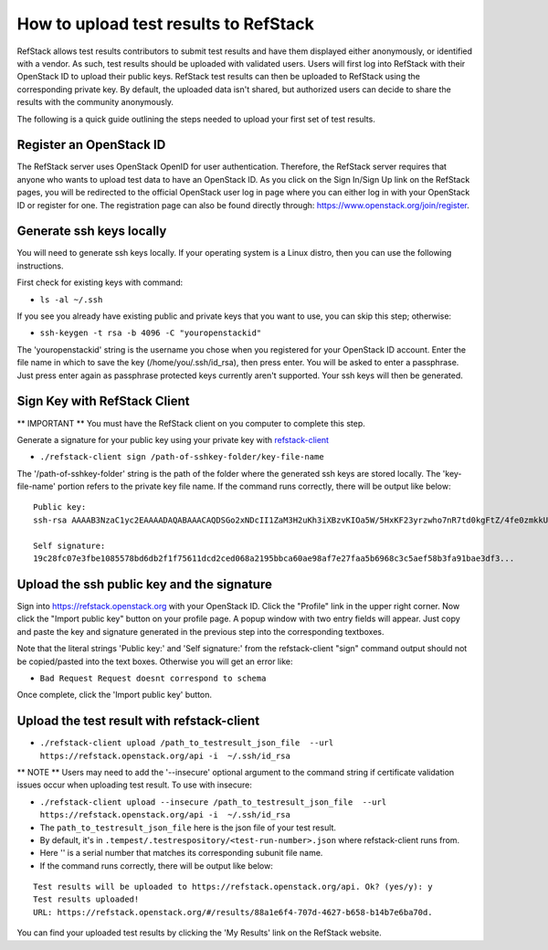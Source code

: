 How to upload test results to RefStack
======================================

RefStack allows test results contributors to submit test results and
have them displayed either anonymously, or identified with a vendor. As
such, test results should be uploaded with validated users. Users will
first log into RefStack with their OpenStack ID to upload their public
keys. RefStack test results can then be uploaded to RefStack using the
corresponding private key. By default, the uploaded data isn't shared,
but authorized users can decide to share the results with the community
anonymously.

The following is a quick guide outlining the steps needed to upload your
first set of test results.

Register an OpenStack ID
^^^^^^^^^^^^^^^^^^^^^^^^

The RefStack server uses OpenStack OpenID for user authentication.
Therefore, the RefStack server requires that anyone who wants to upload
test data to have an OpenStack ID. As you click on the Sign In/Sign Up
link on the RefStack pages, you will be redirected to the official
OpenStack user log in page where you can either log in with your
OpenStack ID or register for one. The registration page can also be
found directly through: https://www.openstack.org/join/register.

Generate ssh keys locally
^^^^^^^^^^^^^^^^^^^^^^^^^

You will need to generate ssh keys locally. If your operating system is
a Linux distro, then you can use the following instructions.

First check for existing keys with command:

-  ``ls -al ~/.ssh``

If you see you already have existing public and private keys that you
want to use, you can skip this step; otherwise:

-  ``ssh-keygen -t rsa -b 4096 -C "youropenstackid"``

The 'youropenstackid' string is the username you chose when you
registered for your OpenStack ID account. Enter the file name in which
to save the key (/home/you/.ssh/id\_rsa), then press enter. You will be
asked to enter a passphrase. Just press enter again as passphrase
protected keys currently aren't supported. Your ssh keys will then be
generated.

Sign Key with RefStack Client
^^^^^^^^^^^^^^^^^^^^^^^^^^^^^

\*\* IMPORTANT \*\* You must have the RefStack client on you computer to
complete this step.

Generate a signature for your public key using your private key with
`refstack-client <https://github.com/openstack/refstack-client>`__

-  ``./refstack-client sign /path-of-sshkey-folder/key-file-name``

The '/path-of-sshkey-folder' string is the path of the folder where the
generated ssh keys are stored locally. The 'key-file-name' portion
refers to the private key file name. If the command runs correctly,
there will be output like below:

::

    Public key:
    ssh-rsa AAAAB3NzaC1yc2EAAAADAQABAAACAQDSGo2xNDcII1ZaM3H2uKh3iXBzvKIOa5W/5HxKF23yrzwho7nR7td0kgFtZ/4fe0zmkkUuKdUhOACCD3QVyi1N5wIhKAYN1fGt0/305jk7VJ+yYhUPlvo...

    Self signature:
    19c28fc07e3fbe1085578bd6db2f1f75611dcd2ced068a2195bbca60ae98af7e27faa5b6968c3c5aef58b3fa91bae3df3...

Upload the ssh public key and the signature
^^^^^^^^^^^^^^^^^^^^^^^^^^^^^^^^^^^^^^^^^^^

Sign into https://refstack.openstack.org with your OpenStack ID. Click
the "Profile" link in the upper right corner. Now click the "Import
public key" button on your profile page. A popup window with two entry
fields will appear. Just copy and paste the key and signature generated
in the previous step into the corresponding textboxes.

Note that the literal strings 'Public key:' and 'Self signature:' from
the refstack-client "sign" command output should not be copied/pasted
into the text boxes. Otherwise you will get an error like:

-  ``Bad Request Request doesnt correspond to schema``

Once complete, click the 'Import public key' button.

Upload the test result with refstack-client
^^^^^^^^^^^^^^^^^^^^^^^^^^^^^^^^^^^^^^^^^^^

-  ``./refstack-client upload /path_to_testresult_json_file  --url https://refstack.openstack.org/api -i  ~/.ssh/id_rsa``

\*\* NOTE \*\* Users may need to add the '--insecure' optional argument
to the command string if certificate validation issues occur when
uploading test result. To use with insecure:

-  ``./refstack-client upload --insecure /path_to_testresult_json_file  --url https://refstack.openstack.org/api -i  ~/.ssh/id_rsa``

- The ``path_to_testresult_json_file`` here is the json file of your test result.

- By default, it's in ``.tempest/.testrespository/<test-run-number>.json`` where refstack-client runs from.

- Here '' is a serial number that matches its corresponding subunit file name.

- If the command runs correctly, there will be output like below:

::

    Test results will be uploaded to https://refstack.openstack.org/api. Ok? (yes/y): y
    Test results uploaded!
    URL: https://refstack.openstack.org/#/results/88a1e6f4-707d-4627-b658-b14b7e6ba70d.

You can find your uploaded test results by clicking the 'My Results'
link on the RefStack website.

